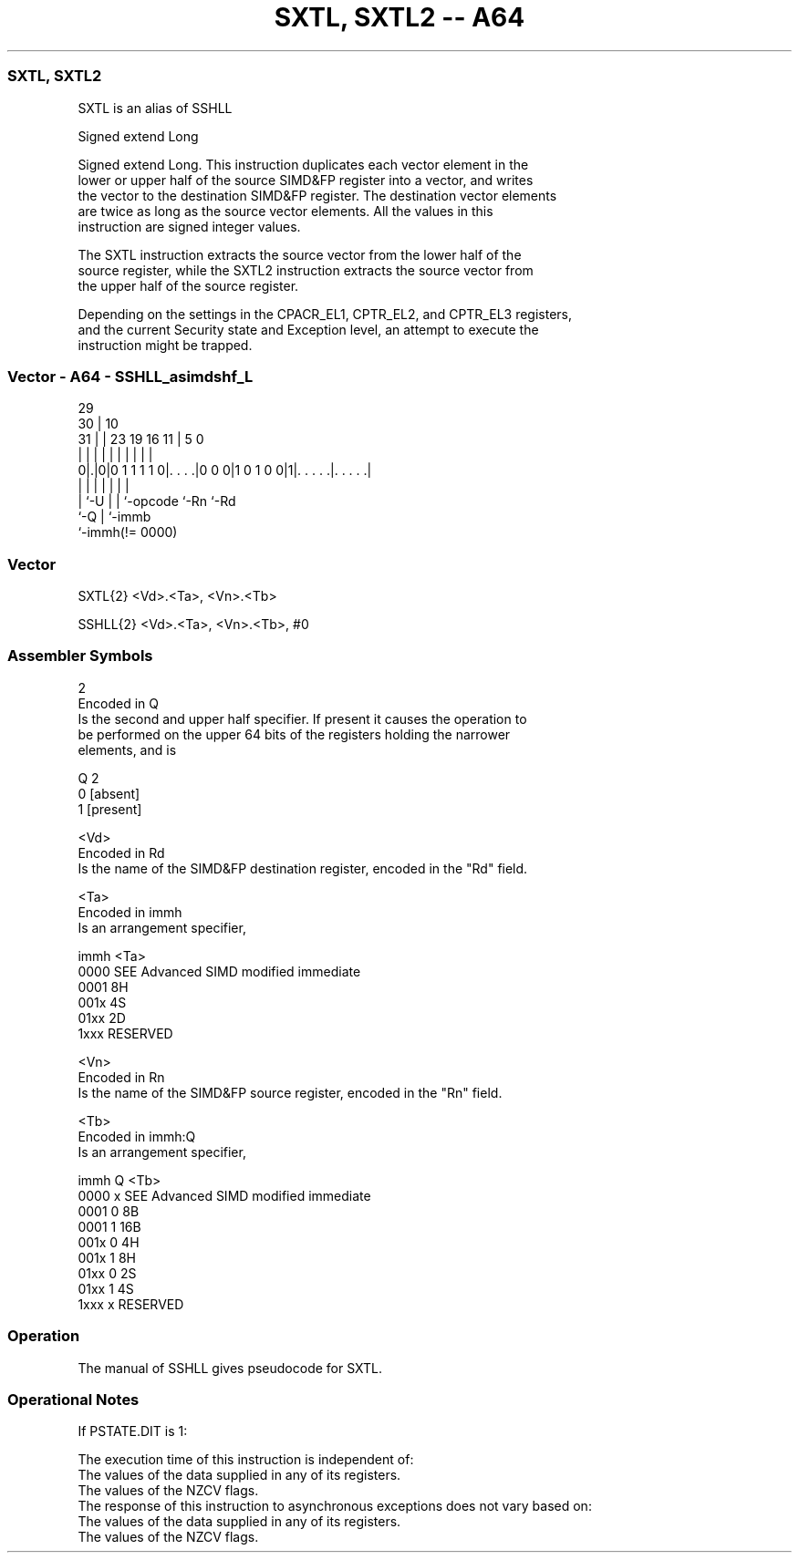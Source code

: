 .nh
.TH "SXTL, SXTL2 -- A64" "7" " "  "alias" "advsimd"
.SS SXTL, SXTL2
 SXTL is an alias of SSHLL

 Signed extend Long

 Signed extend Long. This instruction duplicates each vector element in the
 lower or upper half of the source SIMD&FP register into a vector, and writes
 the vector to the destination SIMD&FP register. The destination vector elements
 are twice as long as the source vector elements. All the values in this
 instruction are signed integer values.

 The SXTL instruction extracts the source vector from the lower half of the
 source register, while the SXTL2 instruction extracts the source vector from
 the upper half of the source register.

 Depending on the settings in the CPACR_EL1, CPTR_EL2, and CPTR_EL3 registers,
 and the current Security state and Exception level, an attempt to execute the
 instruction might be trapped.



.SS Vector - A64 - SSHLL_asimdshf_L
 
                                                                   
       29                                                          
     30 |                                    10                    
   31 | |          23      19    16        11 |         5         0
    | | |           |       |     |         | |         |         |
   0|.|0|0 1 1 1 1 0|. . . .|0 0 0|1 0 1 0 0|1|. . . . .|. . . . .|
    | |             |       |     |           |         |
    | `-U           |       |     `-opcode    `-Rn      `-Rd
    `-Q             |       `-immb
                    `-immh(!= 0000)
  
  
 
.SS Vector
 
 SXTL{2}  <Vd>.<Ta>, <Vn>.<Tb>
 
 SSHLL{2}  <Vd>.<Ta>, <Vn>.<Tb>, #0
 

.SS Assembler Symbols

 2
  Encoded in Q
  Is the second and upper half specifier. If present it causes the operation to
  be performed on the upper 64 bits of the registers holding the narrower
  elements, and is

  Q 2         
  0 [absent]  
  1 [present] 

 <Vd>
  Encoded in Rd
  Is the name of the SIMD&FP destination register, encoded in the "Rd" field.

 <Ta>
  Encoded in immh
  Is an arrangement specifier,

  immh <Ta>                                 
  0000 SEE Advanced SIMD modified immediate 
  0001 8H                                   
  001x 4S                                   
  01xx 2D                                   
  1xxx RESERVED                             

 <Vn>
  Encoded in Rn
  Is the name of the SIMD&FP source register, encoded in the "Rn" field.

 <Tb>
  Encoded in immh:Q
  Is an arrangement specifier,

  immh Q <Tb>                                 
  0000 x SEE Advanced SIMD modified immediate 
  0001 0 8B                                   
  0001 1 16B                                  
  001x 0 4H                                   
  001x 1 8H                                   
  01xx 0 2S                                   
  01xx 1 4S                                   
  1xxx x RESERVED                             



.SS Operation

 The manual of SSHLL gives pseudocode for SXTL.

.SS Operational Notes

 
 If PSTATE.DIT is 1: 
 
 The execution time of this instruction is independent of: 
 The values of the data supplied in any of its registers.
 The values of the NZCV flags.
 The response of this instruction to asynchronous exceptions does not vary based on: 
 The values of the data supplied in any of its registers.
 The values of the NZCV flags.
